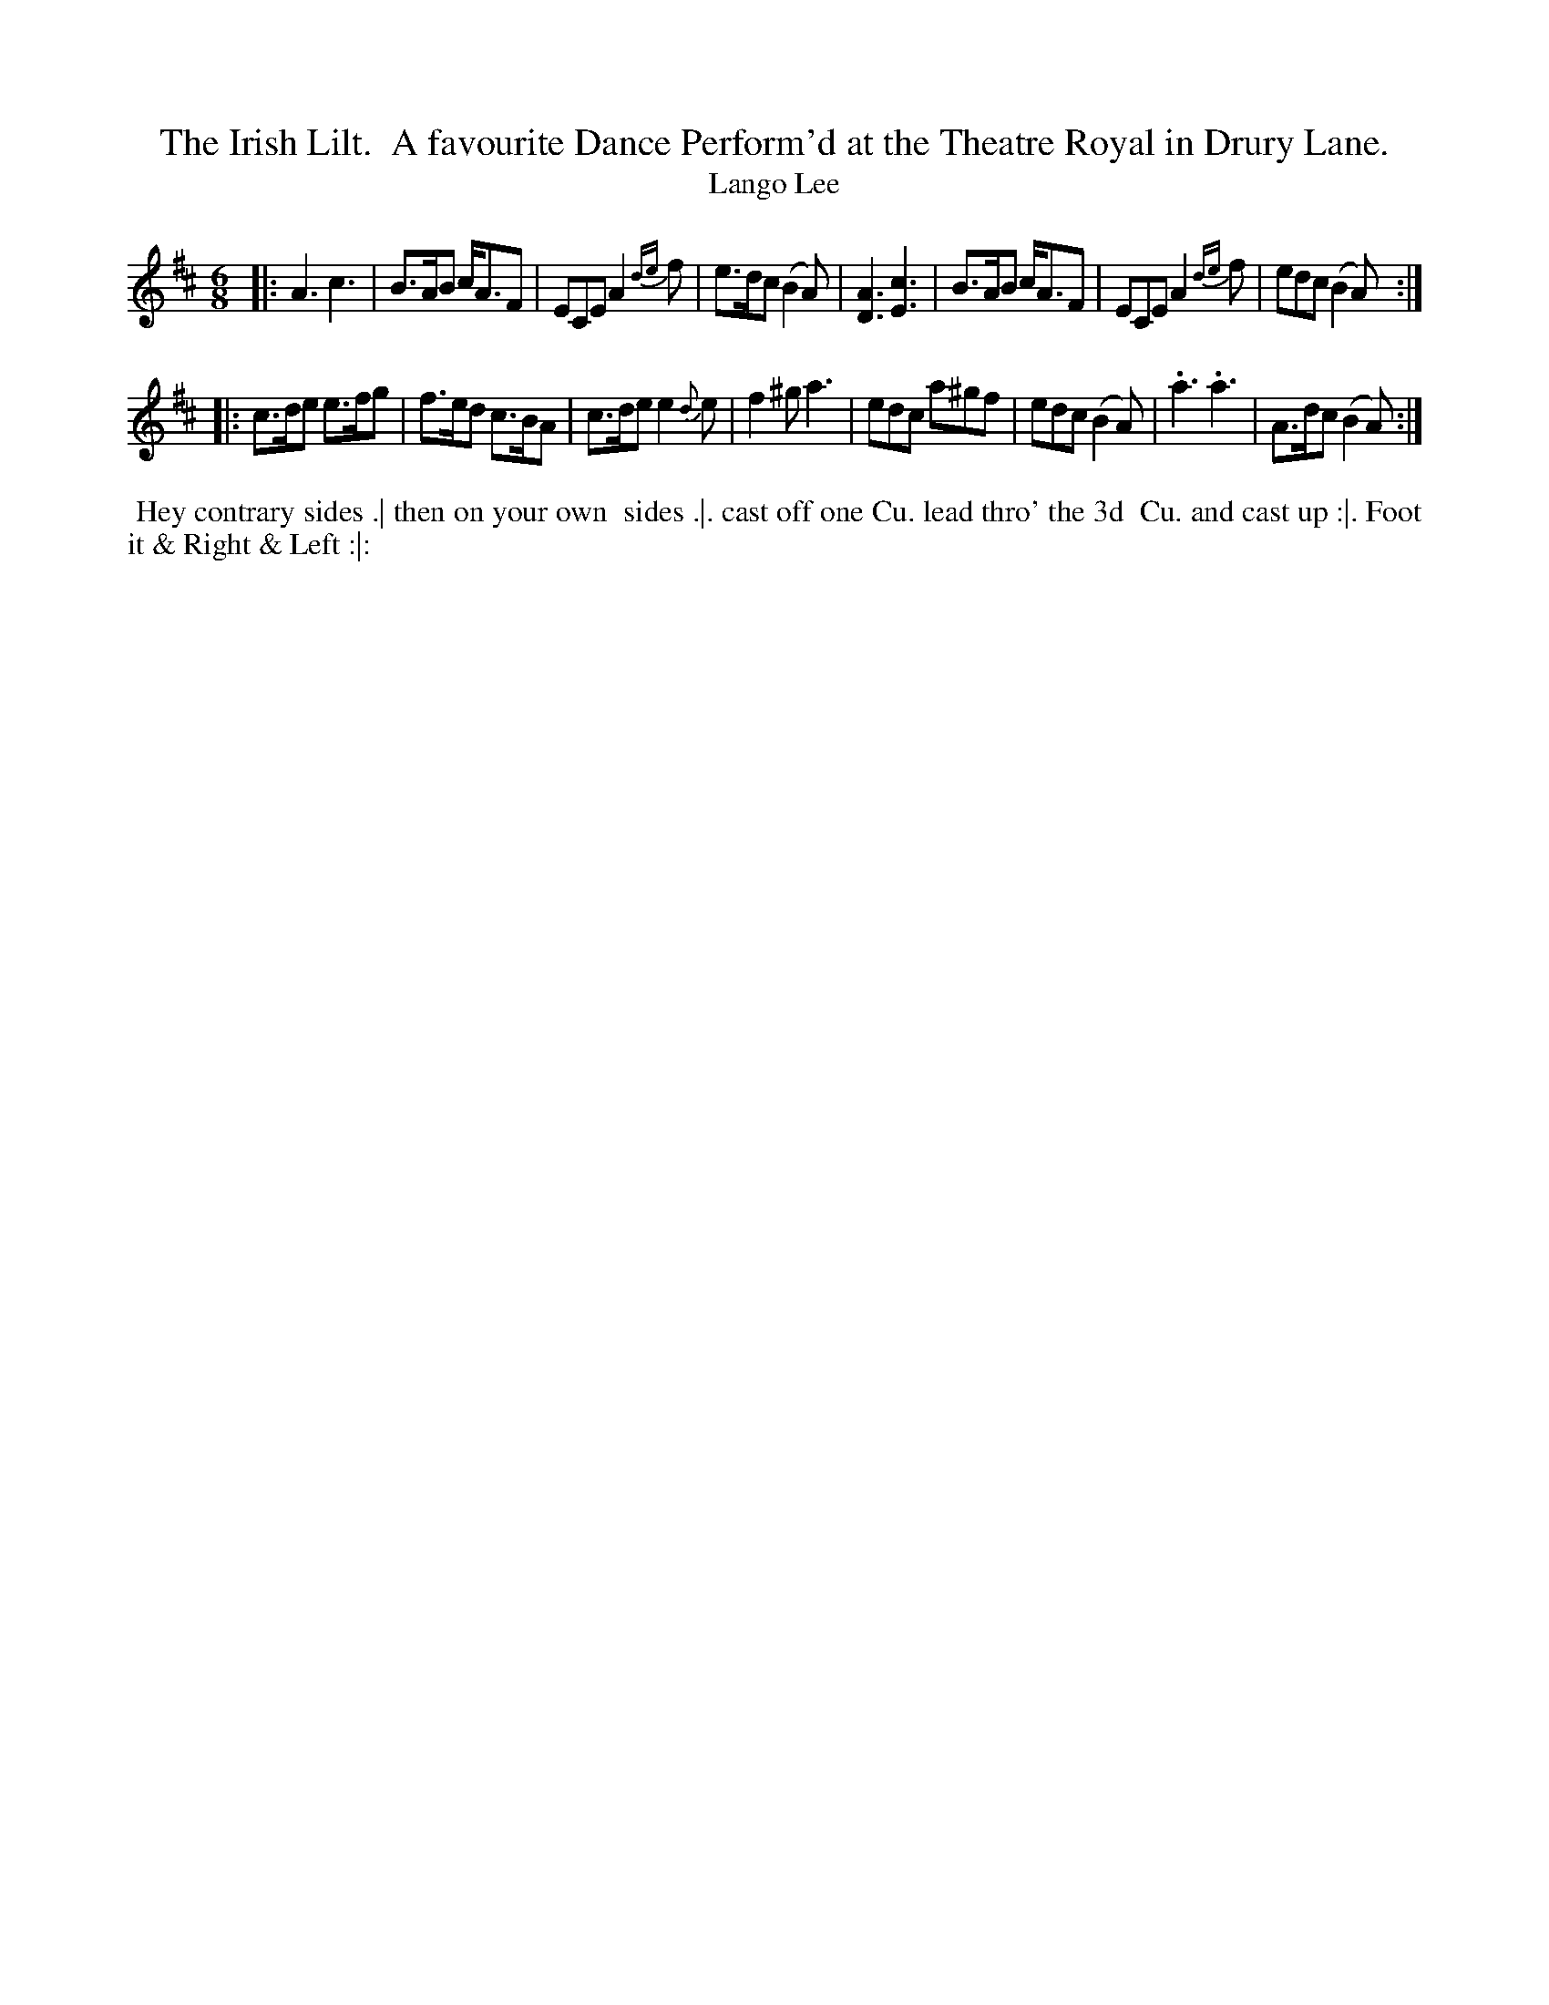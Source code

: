 X: 181
T: The Irish Lilt.  A favourite Dance Perform'd at the Theatre Royal in Drury Lane.
T: Lango Lee
N: First dance in the Irish Lilt series.
N: This tune has "1768" at the top-right corner.
B: 204 Favourite Country Dances
N: Published by Straight & Skillern, London ca.1775
F: http://imslp.org/wiki/204_Favourite_Country_Dances_(Various) p.91 #181
Z: 2014 John Chambers <jc:trillian.mit.edu>
M: 6/8
L: 1/8
K: Amix
% - - - - - - - - - - - - - - - - - - - - - - - - -
|:\
A3 c3 | B>AB c<AF | ECE A2{de}f | e>dc (B2A) |\
[A3D3] [c3E3] | B>AB c<AF | ECE A2{de}f | edc (B2A) :|
|:\
c>de e>fg | f>ed c>BA | c>de e2{d}e | f2^g a3 |\
edc a^gf | edc (B2A) | .a3 .a3 | A>dc (B2A) :|
% - - - - - - - - - - - - - - - - - - - - - - - - -
%%begintext align
%% Hey contrary sides .| then on your own
%% sides .|. cast off one Cu. lead thro' the 3d
%% Cu. and cast up :|. Foot it & Right & Left :|:
%%endtext
